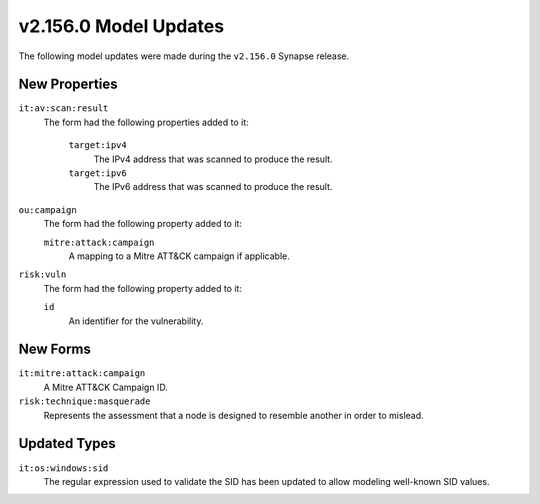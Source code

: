 
.. _userguide_model_v2_156_0:

######################
v2.156.0 Model Updates
######################

The following model updates were made during the ``v2.156.0`` Synapse release.

**************
New Properties
**************

``it:av:scan:result``
  The form had the following properties added to it:

    ``target:ipv4``
      The IPv4 address that was scanned to produce the result.

    ``target:ipv6``
      The IPv6 address that was scanned to produce the result.

``ou:campaign``
  The form had the following property added to it:

  ``mitre:attack:campaign``
    A mapping to a Mitre ATT&CK campaign if applicable.

``risk:vuln``
  The form had the following property added to it:

  ``id``
    An identifier for the vulnerability.

*********
New Forms
*********

``it:mitre:attack:campaign``
  A Mitre ATT&CK Campaign ID.

``risk:technique:masquerade``
  Represents the assessment that a node is designed to resemble another
  in order to mislead.

*************
Updated Types
*************

``it:os:windows:sid``
  The regular expression used to validate the SID has been updated
  to allow modeling well-known SID values.
